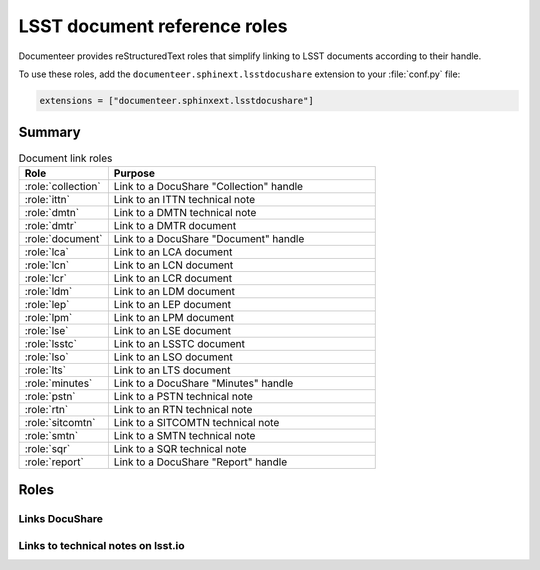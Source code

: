 .. default-domain:: rst

#############################
LSST document reference roles
#############################

Documenteer provides reStructuredText roles that simplify linking to LSST documents according to their handle.

To use these roles, add the ``documenteer.sphinext.lsstdocushare`` extension to your :file:`conf.py` file:

.. code-block:: python

   extensions = ["documenteer.sphinxext.lsstdocushare"]

Summary
=======

.. list-table:: Document link roles
   :widths: 25 75
   :header-rows: 1

   * - Role
     - Purpose

   * - :role:`collection`
     - Link to a DocuShare "Collection" handle
   * - :role:`ittn`
     - Link to an ITTN technical note
   * - :role:`dmtn`
     - Link to a DMTN technical note
   * - :role:`dmtr`
     - Link to a DMTR document
   * - :role:`document`
     - Link to a DocuShare "Document" handle
   * - :role:`lca`
     - Link to an LCA document
   * - :role:`lcn`
     - Link to an LCN document
   * - :role:`lcr`
     - Link to an LCR document
   * - :role:`ldm`
     - Link to an LDM document
   * - :role:`lep`
     - Link to an LEP document
   * - :role:`lpm`
     - Link to an LPM document
   * - :role:`lse`
     - Link to an LSE document
   * - :role:`lsstc`
     - Link to an LSSTC document
   * - :role:`lso`
     - Link to an LSO document
   * - :role:`lts`
     - Link to an LTS document
   * - :role:`minutes`
     - Link to a DocuShare "Minutes" handle
   * - :role:`pstn`
     - Link to a PSTN technical note
   * - :role:`rtn`
     - Link to an RTN technical note
   * - :role:`sitcomtn`
     - Link to a SITCOMTN technical note
   * - :role:`smtn`
     - Link to a SMTN technical note
   * - :role:`sqr`
     - Link to a SQR technical note
   * - :role:`report`
     - Link to a DocuShare "Report" handle

Roles
=====

Links DocuShare
---------------

.. role:: collection

   Link to a DocuShare "Collection" handle.

.. role:: dmtr

   Link to a DMTR document:

   .. code-block:: rst

      :dmtr:`141`

   Output: :dmtr:`141`

.. role:: document

   Link to a DocuShare "Document" handle.

.. role:: lca

   Link to an LCA document:

   .. code-block:: rst

      :lca:`227`

   Output: :lca:`227`

.. role:: lcn

   Link to an LCN document.

.. role:: lcr

   Link to an LCR document.

.. role:: ldm

   Link to an LDM document:

   .. code-block:: rst

      :ldm:`294`

   Output: :ldm:`294`

.. role:: lep

   Link to an LEP document:

   .. code-block:: rst

      :lep:`031`

   Output: :lep:`031`

.. role:: lpm

   Link to an LPM document:

   .. code-block:: rst

      :lpm:`51`

   Output: :lpm:`51`

.. role:: lse

   Link to an LSE document:

   .. code-block:: rst

      :lse:`160`

   Output: :lse:`160`

.. role:: lsstc

   Link to an LSSTC document.

.. role:: lso

   Link to an LSO document:

   .. code-block:: rst

      :lso:`011`

   Output: :lso:`011`

.. role:: lts

   Link to an LTS document:

   .. code-block:: rst

      :lts:`488`

   Output: :lts:`488`

.. role:: minutes

   Link to a DocuShare "Minutes" handle.

.. role:: report

   Link to a DocuShare "Report" handle.

Links to technical notes on lsst.io
-----------------------------------

.. role:: dmtn

   Link to a DMTN document:

   .. code-block:: rst

      :dmtn:`000`

   Output: :dmtn:`000`

.. role:: ittn

   Link to an ITTN document:

   .. code-block:: rst

      :ittn:`001`

   Output: :ittn:`001`

.. role:: pstn

   Link to a PSTN document:

   .. code-block:: rst

      :pstn:`001`

   Output: :pstn:`001`

.. role:: rtn

   Link to an RTN document:

   .. code-block:: rst

      :rtn:`001`

   Output: :rtn:`001`

.. role:: sitcomtn

   Link to a SITCOMTN document:

   .. code-block:: rst

      :sitcomtn:`001`

   Output: :sitcomtn:`001`

.. role:: smtn

   Link to a SMTN document:

   .. code-block:: rst

      :smtn:`001`

   Output: :smtn:`001`

.. role:: sqr

   Link to a SQR document:

   .. code-block:: rst

      :sqr:`000`

   Output: :sqr:`000`
